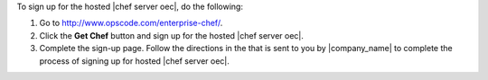 .. This is an included how-to. 


To sign up for the hosted |chef server oec|, do the following:

#. Go to http://www.opscode.com/enterprise-chef/.

#. Click the **Get Chef** button and sign up for the hosted |chef server oec|.

#. Complete the sign-up page. Follow the directions in the that is sent to you by |company_name| to complete the process of signing up for hosted |chef server oec|.
